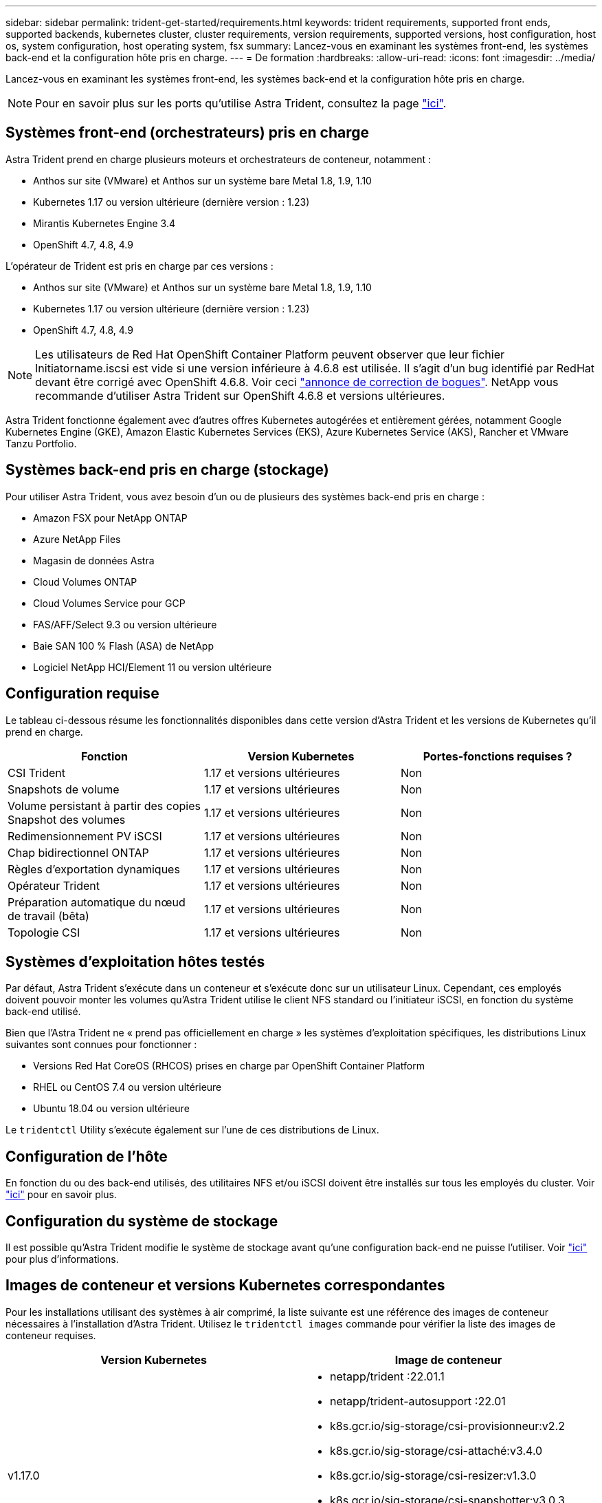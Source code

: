 ---
sidebar: sidebar 
permalink: trident-get-started/requirements.html 
keywords: trident requirements, supported front ends, supported backends, kubernetes cluster, cluster requirements, version requirements, supported versions, host configuration, host os, system configuration, host operating system, fsx 
summary: Lancez-vous en examinant les systèmes front-end, les systèmes back-end et la configuration hôte pris en charge. 
---
= De formation
:hardbreaks:
:allow-uri-read: 
:icons: font
:imagesdir: ../media/


Lancez-vous en examinant les systèmes front-end, les systèmes back-end et la configuration hôte pris en charge.


NOTE: Pour en savoir plus sur les ports qu'utilise Astra Trident, consultez la page link:../trident-reference/trident-ports.html["ici"^].



== Systèmes front-end (orchestrateurs) pris en charge

Astra Trident prend en charge plusieurs moteurs et orchestrateurs de conteneur, notamment :

* Anthos sur site (VMware) et Anthos sur un système bare Metal 1.8, 1.9, 1.10
* Kubernetes 1.17 ou version ultérieure (dernière version : 1.23)
* Mirantis Kubernetes Engine 3.4
* OpenShift 4.7, 4.8, 4.9


L'opérateur de Trident est pris en charge par ces versions :

* Anthos sur site (VMware) et Anthos sur un système bare Metal 1.8, 1.9, 1.10
* Kubernetes 1.17 ou version ultérieure (dernière version : 1.23)
* OpenShift 4.7, 4.8, 4.9



NOTE: Les utilisateurs de Red Hat OpenShift Container Platform peuvent observer que leur fichier Initiatorname.iscsi est vide si une version inférieure à 4.6.8 est utilisée. Il s'agit d'un bug identifié par RedHat devant être corrigé avec OpenShift 4.6.8. Voir ceci https://access.redhat.com/errata/RHSA-2020:5259/["annonce de correction de bogues"^]. NetApp vous recommande d'utiliser Astra Trident sur OpenShift 4.6.8 et versions ultérieures.

Astra Trident fonctionne également avec d'autres offres Kubernetes autogérées et entièrement gérées, notamment Google Kubernetes Engine (GKE), Amazon Elastic Kubernetes Services (EKS), Azure Kubernetes Service (AKS), Rancher et VMware Tanzu Portfolio.



== Systèmes back-end pris en charge (stockage)

Pour utiliser Astra Trident, vous avez besoin d'un ou de plusieurs des systèmes back-end pris en charge :

* Amazon FSX pour NetApp ONTAP
* Azure NetApp Files
* Magasin de données Astra
* Cloud Volumes ONTAP
* Cloud Volumes Service pour GCP
* FAS/AFF/Select 9.3 ou version ultérieure
* Baie SAN 100 % Flash (ASA) de NetApp
* Logiciel NetApp HCI/Element 11 ou version ultérieure




== Configuration requise

Le tableau ci-dessous résume les fonctionnalités disponibles dans cette version d'Astra Trident et les versions de Kubernetes qu'il prend en charge.

[cols="3"]
|===
| Fonction | Version Kubernetes | Portes-fonctions requises ? 


| CSI Trident  a| 
1.17 et versions ultérieures
 a| 
Non



| Snapshots de volume  a| 
1.17 et versions ultérieures
 a| 
Non



| Volume persistant à partir des copies Snapshot des volumes  a| 
1.17 et versions ultérieures
 a| 
Non



| Redimensionnement PV iSCSI  a| 
1.17 et versions ultérieures
 a| 
Non



| Chap bidirectionnel ONTAP  a| 
1.17 et versions ultérieures
 a| 
Non



| Règles d'exportation dynamiques  a| 
1.17 et versions ultérieures
 a| 
Non



| Opérateur Trident  a| 
1.17 et versions ultérieures
 a| 
Non



| Préparation automatique du nœud de travail (bêta)  a| 
1.17 et versions ultérieures
 a| 
Non



| Topologie CSI  a| 
1.17 et versions ultérieures
 a| 
Non

|===


== Systèmes d'exploitation hôtes testés

Par défaut, Astra Trident s'exécute dans un conteneur et s'exécute donc sur un utilisateur Linux. Cependant, ces employés doivent pouvoir monter les volumes qu'Astra Trident utilise le client NFS standard ou l'initiateur iSCSI, en fonction du système back-end utilisé.

Bien que l'Astra Trident ne « prend pas officiellement en charge » les systèmes d'exploitation spécifiques, les distributions Linux suivantes sont connues pour fonctionner :

* Versions Red Hat CoreOS (RHCOS) prises en charge par OpenShift Container Platform
* RHEL ou CentOS 7.4 ou version ultérieure
* Ubuntu 18.04 ou version ultérieure


Le `tridentctl` Utility s'exécute également sur l'une de ces distributions de Linux.



== Configuration de l'hôte

En fonction du ou des back-end utilisés, des utilitaires NFS et/ou iSCSI doivent être installés sur tous les employés du cluster. Voir link:../trident-use/worker-node-prep.html["ici"^] pour en savoir plus.



== Configuration du système de stockage

Il est possible qu'Astra Trident modifie le système de stockage avant qu'une configuration back-end ne puisse l'utiliser. Voir link:../trident-use/backends.html["ici"^] pour plus d'informations.



== Images de conteneur et versions Kubernetes correspondantes

Pour les installations utilisant des systèmes à air comprimé, la liste suivante est une référence des images de conteneur nécessaires à l'installation d'Astra Trident. Utilisez le `tridentctl images` commande pour vérifier la liste des images de conteneur requises.

[cols="2"]
|===
| Version Kubernetes | Image de conteneur 


| v1.17.0  a| 
* netapp/trident :22.01.1
* netapp/trident-autosupport :22.01
* k8s.gcr.io/sig-storage/csi-provisionneur:v2.2
* k8s.gcr.io/sig-storage/csi-attaché:v3.4.0
* k8s.gcr.io/sig-storage/csi-resizer:v1.3.0
* k8s.gcr.io/sig-storage/csi-snapshotter:v3.0.3
* k8s.gcr.io/sig-storage/csi-node-driver-registry:v2.4.0
* opérateur netapp/trident :22.01.1 (en option)




| v1.18.0  a| 
* netapp/trident :22.01.1
* netapp/trident-autosupport :22.01
* k8s.gcr.io/sig-storage/csi-provisionneur:v2.2
* k8s.gcr.io/sig-storage/csi-attaché:v3.4.0
* k8s.gcr.io/sig-storage/csi-resizer:v1.3.0
* k8s.gcr.io/sig-storage/csi-snapshotter:v3.0.3
* k8s.gcr.io/sig-storage/csi-node-driver-registry:v2.4.0
* opérateur netapp/trident :22.01.1 (en option)




| v1.19.0  a| 
* netapp/trident :22.01.1
* netapp/trident-autosupport :22.01
* k8s.gcr.io/sig-storage/csi-provisionneur:v2.2
* k8s.gcr.io/sig-storage/csi-attaché:v3.4.0
* k8s.gcr.io/sig-storage/csi-resizer:v1.3.0
* k8s.gcr.io/sig-storage/csi-snapshotter:v3.0.3
* k8s.gcr.io/sig-storage/csi-node-driver-registry:v2.4.0
* opérateur netapp/trident :22.01.1 (en option)




| v1.20.0  a| 
* netapp/trident :22.01.1
* netapp/trident-autosupport :22.01
* k8s.gcr.io/sig-storage/csi-provisionneur:v3.1.0
* k8s.gcr.io/sig-storage/csi-attaché:v3.4.0
* k8s.gcr.io/sig-storage/csi-resizer:v1.3.0
* k8s.gcr.io/sig-storage/csi-snapshotter:v3.0.3
* k8s.gcr.io/sig-storage/csi-node-driver-registry:v2.4.0
* opérateur netapp/trident :22.01.1 (en option)




| v1.21.0  a| 
* netapp/trident :22.01.1
* netapp/trident-autosupport :22.01
* k8s.gcr.io/sig-storage/csi-provisionneur:v3.1.0
* k8s.gcr.io/sig-storage/csi-attaché:v3.4.0
* k8s.gcr.io/sig-storage/csi-resizer:v1.3.0
* k8s.gcr.io/sig-storage/csi-snapshotter:v3.0.3
* k8s.gcr.io/sig-storage/csi-node-driver-registry:v2.4.0
* opérateur netapp/trident :22.01.1 (en option)




| v1.22.0  a| 
* netapp/trident :22.01.1
* netapp/trident-autosupport :22.01
* k8s.gcr.io/sig-storage/csi-provisionneur:v3.1.0
* k8s.gcr.io/sig-storage/csi-attaché:v3.4.0
* k8s.gcr.io/sig-storage/csi-resizer:v1.3.0
* k8s.gcr.io/sig-storage/csi-snapshotter:v3.0.3
* k8s.gcr.io/sig-storage/csi-node-driver-registry:v2.4.0
* opérateur netapp/trident :22.01.1 (en option)




| v1.23.0  a| 
* netapp/trident :22.01.1
* netapp/trident-autosupport :22.01
* k8s.gcr.io/sig-storage/csi-provisionneur:v3.1.0
* k8s.gcr.io/sig-storage/csi-attaché:v3.4.0
* k8s.gcr.io/sig-storage/csi-resizer:v1.3.0
* k8s.gcr.io/sig-storage/csi-snapshotter:v3.0.3
* k8s.gcr.io/sig-storage/csi-node-driver-registry:v2.4.0
* opérateur netapp/trident :22.01.1 (en option)


|===

NOTE: Sur Kubernetes version 1.20 et ultérieure, utilisez la `k8s.gcr.io/sig-storage/csi-snapshotter:v4.x` image uniquement si `v1` la version sert le `volumesnapshots.snapshot.storage.k8s.io` CRD. Si le `v1beta1` La version sert le CRD avec/sans le `v1` utilisez la version validée `k8s.gcr.io/sig-storage/csi-snapshotter:v3.x` image.
